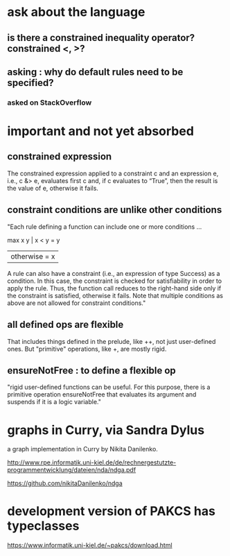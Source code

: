 * ask about the language
** is there a constrained inequality operator? constrained <, >?
** asking : why do default rules need to be specified?
*** asked on StackOverflow
* important and not yet absorbed
** constrained expression
 The constrained expression applied to a constraint c and an expression e, i.e., c &> e, evaluates first c and, if c evaluates to “True”, then the result is the value of e, otherwise it fails.

** constraint conditions are unlike other conditions
 "Each rule defining a function can include one or more conditions ...

 max x y | x < y     = y
         | otherwise = x

 A rule can also have a constraint (i.e., an expression of type Success) as a condition. In this case, the constraint is checked for satisfiability in order to apply the rule. Thus, the function call reduces to the right-hand side only if the constraint is satisfied, otherwise it fails. Note that multiple conditions as above are not allowed for constraint conditions."

** all defined ops are flexible
That includes things defined in the prelude, like ++, not just user-defined ones.
But "primitive" operations, like +, are mostly rigid.

** ensureNotFree : to define a flexible op
"rigid user-defined functions can be useful. For this purpose, there is a primitive operation ensureNotFree that evaluates its argument and suspends if it is a logic variable."

* graphs in Curry, via Sandra Dylus
a graph implementation in Curry by Nikita Danilenko.

http://www.rpe.informatik.uni-kiel.de/de/rechnergestutzte-programmentwicklung/dateien/nda/ndga.pdf

https://github.com/nikitaDanilenko/ndga
* development version of PAKCS has typeclasses
https://www.informatik.uni-kiel.de/~pakcs/download.html

